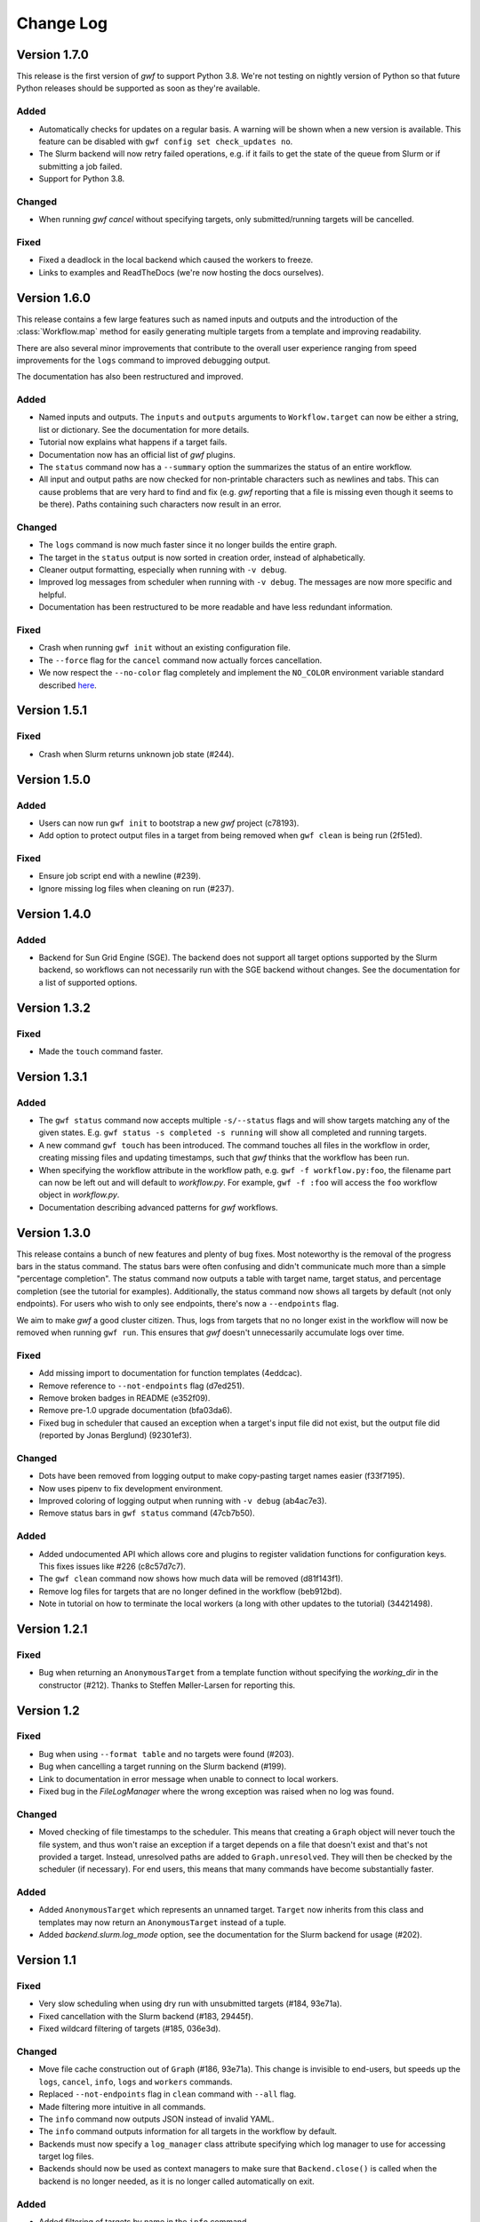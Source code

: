 ==========
Change Log
==========


Version 1.7.0
=============

This release is the first version of *gwf* to support Python 3.8. We're not
testing on nightly version of Python so that future Python releases should be
supported as soon as they're available.

Added
-----

* Automatically checks for updates on a regular basis. A warning will be shown
  when a new version is available. This feature can be disabled with
  ``gwf config set check_updates no``.
* The Slurm backend will now retry failed operations, e.g. if it fails to get
  the state of the queue from Slurm or if submitting a job failed.
* Support for Python 3.8.

Changed
-------

* When running `gwf cancel` without specifying targets, only
  submitted/running targets will be cancelled.

Fixed
-----

* Fixed a deadlock in the local backend which caused the workers to freeze.
* Links to examples and ReadTheDocs (we're now hosting the docs ourselves).


Version 1.6.0
=============

This release contains a few large features such as named inputs and outputs
and the introduction of the :class:`Workflow.map` method for easily generating
multiple targets from a template and improving readability.

There are also several minor improvements that contribute to the overall
user experience ranging from speed improvements for the ``logs`` command to
improved debugging output.

The documentation has also been restructured and improved.

Added
-----

* Named inputs and outputs. The ``inputs`` and ``outputs`` arguments to
  ``Workflow.target`` can now be either a string, list or dictionary. See the
  documentation for more details.
* Tutorial now explains what happens if a target fails.
* Documentation now has an official list of *gwf* plugins.
* The ``status`` command now has a ``--summary`` option the summarizes the
  status of  an entire workflow.
* All input and output paths are now checked for non-printable characters such
  as newlines and tabs. This can cause problems that are very hard to find and
  fix (e.g. *gwf* reporting that a file is missing even though it seems to be
  there). Paths containing such characters now result in an error.

Changed
-------

* The ``logs`` command is now much faster since it no longer builds the entire
  graph.
* The target in the ``status`` output is now sorted in creation order, instead
  of alphabetically.
* Cleaner output formatting, especially when running with ``-v debug``.
* Improved log messages from scheduler when running with ``-v debug``. The
  messages are now more specific and helpful.
* Documentation has been restructured to be more readable and have less
  redundant information.

Fixed
-----

* Crash when running ``gwf init`` without an existing configuration file.
* The ``--force`` flag for the ``cancel`` command now actually forces cancellation.
* We now respect the ``--no-color`` flag completely and implement the ``NO_COLOR``
  environment variable standard described `here <https://no-color.org/>`_.


Version 1.5.1
=============

Fixed
-----

* Crash when Slurm returns unknown job state (#244).

Version 1.5.0
=============

Added
-----

* Users can now run ``gwf init`` to bootstrap a new *gwf* project (c78193).
* Add option to protect output files in a target from being removed when
  ``gwf clean`` is being run (2f51ed).

Fixed
-----

* Ensure job script end with a newline (#239).
* Ignore missing log files when cleaning on run (#237).

Version 1.4.0
=============

Added
-----

* Backend for Sun Grid Engine (SGE). The backend does not support all target
  options supported by the Slurm backend, so workflows can not necessarily
  run with the SGE backend without changes. See the documentation for a list
  of supported options.

Version 1.3.2
=============

Fixed
-----

* Made the ``touch`` command faster.

Version 1.3.1
=============

Added
-----

* The ``gwf status`` command now accepts multiple ``-s/--status`` flags and will show
  targets matching any of the given states. E.g. ``gwf status -s completed -s running``
  will show all completed and running targets.
* A new command ``gwf touch`` has been introduced. The command touches all files in
  the workflow in order, creating missing files and updating timestamps, such that
  *gwf* thinks that the workflow has been run.
* When specifying the workflow attribute in the workflow path, e.g.
  ``gwf -f workflow.py:foo``, the filename part can now be left out and will default
  to `workflow.py`. For example, ``gwf -f :foo`` will access the ``foo`` workflow
  object in `workflow.py`.
* Documentation describing advanced patterns for *gwf* workflows.


Version 1.3.0
=============

This release contains a bunch of new features and plenty of bug fixes. Most
noteworthy is the removal of the progress bars in the status command. The status
bars were often confusing and didn't communicate much more than a simple
"percentage completion". The status command now outputs a table with target
name, target status, and percentage completion (see the tutorial for examples).
Additionally, the status command now shows all targets by default (not only
endpoints). For users who wish to only see endpoints, there's now a
``--endpoints`` flag.

We aim to make *gwf* a good cluster citizen. Thus, logs from targets that no
no longer exist in the workflow will now be removed when running ``gwf run``.
This ensures that *gwf* doesn't unnecessarily accumulate logs over time.

Fixed
-----

* Add missing import to documentation for function templates (4eddcac).
* Remove reference to ``--not-endpoints`` flag (d7ed251).
* Remove broken badges in README (e352f09).
* Remove pre-1.0 upgrade documentation (bfa03da6).
* Fixed bug in scheduler that caused an exception when a target's input file did
  not exist, but the output file did (reported by Jonas Berglund) (92301ef3).

Changed
-------

* Dots have been removed from logging output to make copy-pasting target names
  easier (f33f7195).
* Now uses pipenv to fix development environment.
* Improved coloring of logging output when running with ``-v debug`` (ab4ac7e3).
* Remove status bars in ``gwf status`` command (47cb7b50).

Added
-----

* Added undocumented API which allows core and plugins to register validation
  functions for configuration keys. This fixes issues like #226 (c8c57d7c7).
* The ``gwf clean`` command now shows how much data will be removed (d81f143f1).
* Remove log files for targets that are no longer defined in the workflow
  (beb912bd).
* Note in tutorial on how to terminate the local workers (a long with other
  updates to the tutorial) (34421498).

Version 1.2.1
=============

Fixed
-----

* Bug when returning an ``AnonymousTarget`` from a template function without
  specifying the *working_dir* in the constructor (#212). Thanks to Steffen
  Møller-Larsen for reporting this.

Version 1.2
===========

Fixed
-----

* Bug when using ``--format table`` and no targets were found (#203).
* Bug when cancelling a target running on the Slurm backend (#199).
* Link to documentation in error message when unable to connect to local
  workers.
* Fixed bug in the *FileLogManager* where the wrong exception was raised when no
  log was found.

Changed
-------

* Moved checking of file timestamps to the scheduler. This means that creating a
  ``Graph`` object will never touch the file system, and thus won't raise an
  exception if a target depends on a file that doesn't exist and that's not
  provided a target. Instead, unresolved paths are added to
  ``Graph.unresolved``. They will then be checked by the scheduler (if
  necessary). For end users, this means that many commands have become
  substantially faster.

Added
-----

* Added ``AnonymousTarget`` which represents an unnamed target. ``Target`` now
  inherits from this class and templates may now return an ``AnonymousTarget``
  instead of a tuple.
* Added *backend.slurm.log_mode* option, see the documentation for the Slurm
  backend for usage (#202).

Version 1.1
===========

Fixed
-----

* Very slow scheduling when using dry run with unsubmitted targets (#184, 93e71a).
* Fixed cancellation with the Slurm backend (#183, 29445f).
* Fixed wildcard filtering of targets (#185, 036e3d).

Changed
-------

* Move file cache construction out of ``Graph`` (#186, 93e71a). This change is
  invisible to end-users, but speeds up the ``logs``, ``cancel``, ``info``,
  ``logs`` and ``workers`` commands.
* Replaced ``--not-endpoints`` flag in ``clean`` command with ``--all`` flag.
* Made filtering more intuitive in all commands.
* The ``info`` command now outputs JSON instead of invalid YAML.
* The ``info`` command outputs information for all targets in the workflow by
  default.
* Backends must now specify a ``log_manager`` class attribute specifying which
  log manager to use for accessing target log files.
* Backends should now be used as context managers to make sure that
  ``Backend.close()`` is called when the backend is no longer needed, as it is
  no longer called automatically on exit.

Added
------

* Added filtering of targets by name in the ``info`` command.
* Added API documentation for the ``gwf.filtering`` module.
* Added ``gwf.core.graph_from_path()`` and ``gwf.core.graph_from_config()``.
* Added ``gwf.backends.list_backends()``, ``gwf.backends.backend_from_name()``
  and ``gwf.backends.backend_from_config()``.
* Added ``SlurmBackend.get_job_id()`` and ``SlurmBackend.forget_job()`` to
  ``SlurmBackend`` to make it easier for plugins to integrate with Slurm.
* Documentation for log managers.
* Documentation on how to handle large workflows.


Version 1.0
===========

First stable release of *gwf*! We strongly encourage users of pre-1.0 users to
read the tutorial, since quite a lot of things have changed. We also recommend
reading the guide for converting pre-1.0 workflows to version 1.0. However,
users attempting to do this should be aware that the the template mechanism in
1.0 is slightly different and thus requires rewriting template functions.

Fixed
-----

* Fixed a bug which caused *gwf* to fail when cancelling jobs when using the
  Slurm backend (8c1717).

Changed
-------

* Documentation in various places, especially the core API.
* Documentation for maintainers.

Added
-----

* Topic guide covering templates (b175fe).
* Added ``info`` command (6dbdbb).


Version 1.0b10
==============

Fixed
-----

* Fixed a subtle bug in scheduling which caused problems when resubmitting a
  workflow where some targets were already running (a5d884).
* Fixed a bug in the ``SlurmBackend`` which caused *gwf* to crash if the Slurm
  queue contained a job with many dependencies (eb4446).
* Added back the `-e` flag in the ``logs`` command.


Version 1.0b9
=============

Fixed
-----

* Fixed a bug in the ``SlurmBackend`` which caused running targets as unknown
  (33a6bd).

Changed
-------

* The Slurm backend's database of tracked jobs is now cleaned on initialization
  to keep it from growing indefinitely (bd3f95).

Version 1.0b8
=============

Fixed
-----

* Fixed a bug which caused the *gwf logs* command to always show stderr
  (01b267).

* Fixed a bug which caused dependencies to be set incorrectly when two targets
  depended on the same target (4d9e07).

Changed
-------

* Improved error message when trying to create a target from an invalid template
  (d27d1f).

* Improved error message when assigning a non-string spec to a target (2aca0a).

* `gwf logs` command now outputs logs via a pager when the system supports it,
  unless `--no-pager` is used (01b267).

Added
-----

* Added more tests to cover scenarios with included workflows when building the
  workflow graph (86a68d0).

* Added a bunch of documentation (69e136, 51a0e7, 942b05).

Version 1.0b7
=============

Fixed
-----

* Fixed bug in scheduling which was actually the cause of the incorrect
  scheduling that was "fixed" in 1.0b6. Also added documentation for
  ``gwf.core.schedule`` (7c47cb).

Changed
-------

* Updated documentation in a bunch of places, mostly styling.

Version 1.0b6
=============

Fixed
-----

* A bug in ``SlurmBackend`` which caused dependencies between targets to not be
  set correctly (6b71d2).

Changed
-------

* More improvements to and clean up of build process.
* Updated some examples in the tutorial with current output from *gwf* (42c5da).
* Logging output is now more consistent (b95af04).

Added
-----

* Documentation for maintainers on how to merge in contributions and rolling a
  new release (fe1ee3).

Version 1.0b5
=============

Fixed
-----

* Unset option passed to backend causes error (#166, dcff44).
* Set import path to allow import of module in workflow file (64841c).

Changed
-------

* Vastly improved build and deploy process. We're now actually building and
  testing with conda.
